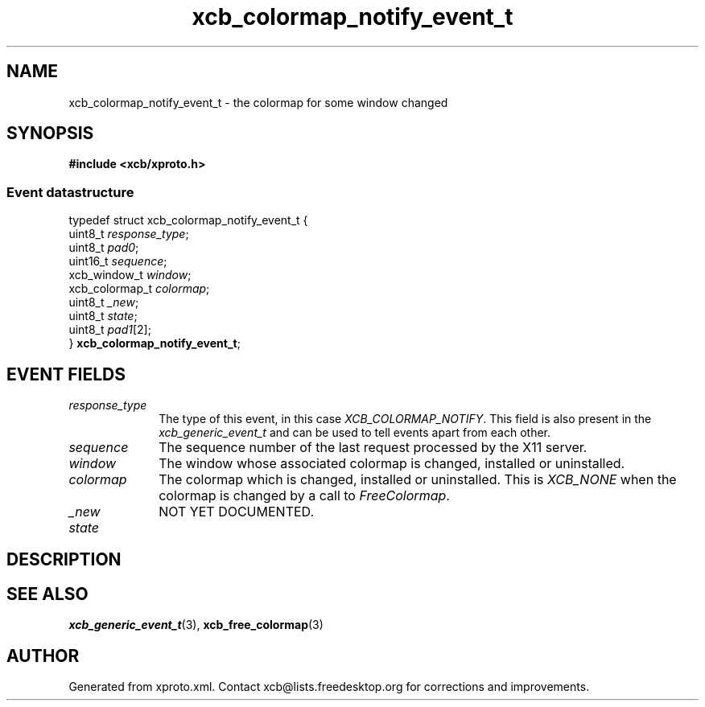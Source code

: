 .TH xcb_colormap_notify_event_t 3  2013-12-11 "XCB" "XCB Events"
.ad l
.SH NAME
xcb_colormap_notify_event_t \- the colormap for some window changed
.SH SYNOPSIS
.hy 0
.B #include <xcb/xproto.h>
.PP
.SS Event datastructure
.nf
.sp
typedef struct xcb_colormap_notify_event_t {
    uint8_t        \fIresponse_type\fP;
    uint8_t        \fIpad0\fP;
    uint16_t       \fIsequence\fP;
    xcb_window_t   \fIwindow\fP;
    xcb_colormap_t \fIcolormap\fP;
    uint8_t        \fI_new\fP;
    uint8_t        \fIstate\fP;
    uint8_t        \fIpad1\fP[2];
} \fBxcb_colormap_notify_event_t\fP;
.fi
.br
.hy 1
.SH EVENT FIELDS
.IP \fIresponse_type\fP 1i
The type of this event, in this case \fIXCB_COLORMAP_NOTIFY\fP. This field is also present in the \fIxcb_generic_event_t\fP and can be used to tell events apart from each other.
.IP \fIsequence\fP 1i
The sequence number of the last request processed by the X11 server.
.IP \fIwindow\fP 1i
The window whose associated colormap is changed, installed or uninstalled.
.IP \fIcolormap\fP 1i
The colormap which is changed, installed or uninstalled. This is \fIXCB_NONE\fP
when the colormap is changed by a call to \fIFreeColormap\fP.
.IP \fI_new\fP 1i
NOT YET DOCUMENTED.
.IP \fIstate\fP 1i

.SH DESCRIPTION
.SH SEE ALSO
.BR xcb_generic_event_t (3),
.BR xcb_free_colormap (3)
.SH AUTHOR
Generated from xproto.xml. Contact xcb@lists.freedesktop.org for corrections and improvements.
